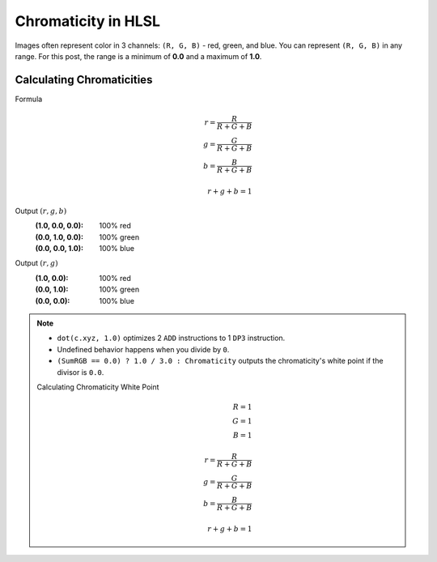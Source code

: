 
Chromaticity in HLSL
====================

Images often represent color in 3 channels: ``(R, G, B)`` - red, green, and blue. You can represent ``(R, G, B)`` in any range. For this post, the range is a minimum of **0.0** and a maximum of **1.0**.

Calculating Chromaticities
--------------------------

Formula
   .. math::

      r = \frac{R}{R+G+B}\\
      g = \frac{G}{R+G+B}\\
      b = \frac{B}{R+G+B}\\
      \\
      r+g+b = 1

Output :math:`(r,g,b)`
   :(1.0, 0.0, 0.0): 100% red
   :(0.0, 1.0, 0.0): 100% green
   :(0.0, 0.0, 1.0): 100% blue

Output :math:`(r,g)`
   :\(1.0, 0.0\): 100% red
   :\(0.0, 1.0\): 100% green
   :\(0.0, 0.0\): 100% blue

.. code-block:: c
   :caption: Source Code

   float3 GetRGBChromaticity(float3 Color)
   {
      float SumRGB = dot(Color, 1.0);
      float3 Chromaticity = saturate(Color / SumRGB);
      // Output the chromaticity's white point if the divisor is 0.0
      Chromaticity = (SumRGB == 0.0) ? 1.0 / 3.0 : Chromaticity;
      return Chromaticity;
   }

.. note::

   - ``dot(c.xyz, 1.0)`` optimizes 2 ``ADD`` instructions to 1 ``DP3`` instruction.
   - Undefined behavior happens when you divide by ``0``.
   - ``(SumRGB == 0.0) ? 1.0 / 3.0 : Chromaticity`` outputs the chromaticity's white point if the divisor is ``0.0``.

   Calculating Chromaticity White Point
      .. math::

         R=1\\
         G=1\\
         B=1\\
         \\
         r = \frac{R}{R+G+B}\\
         g = \frac{G}{R+G+B}\\
         b = \frac{B}{R+G+B}\\
         \\
         r+g+b = 1
